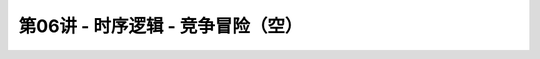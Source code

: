 .. -----------------------------------------------------------------------------
   ..
   ..  Filename       : index.rst
   ..  Author         : Huang Leilei
   ..  Status         : phase 000
   ..  Created        : 2023-11-04
   ..  Description    : description about 第06讲 - 时序逻辑 - 竞争冒险（空）
   ..
.. -----------------------------------------------------------------------------

第06讲 - 时序逻辑 - 竞争冒险（空）
--------------------------------------------------------------------------------

.. image:: 幻灯片1.JPG
